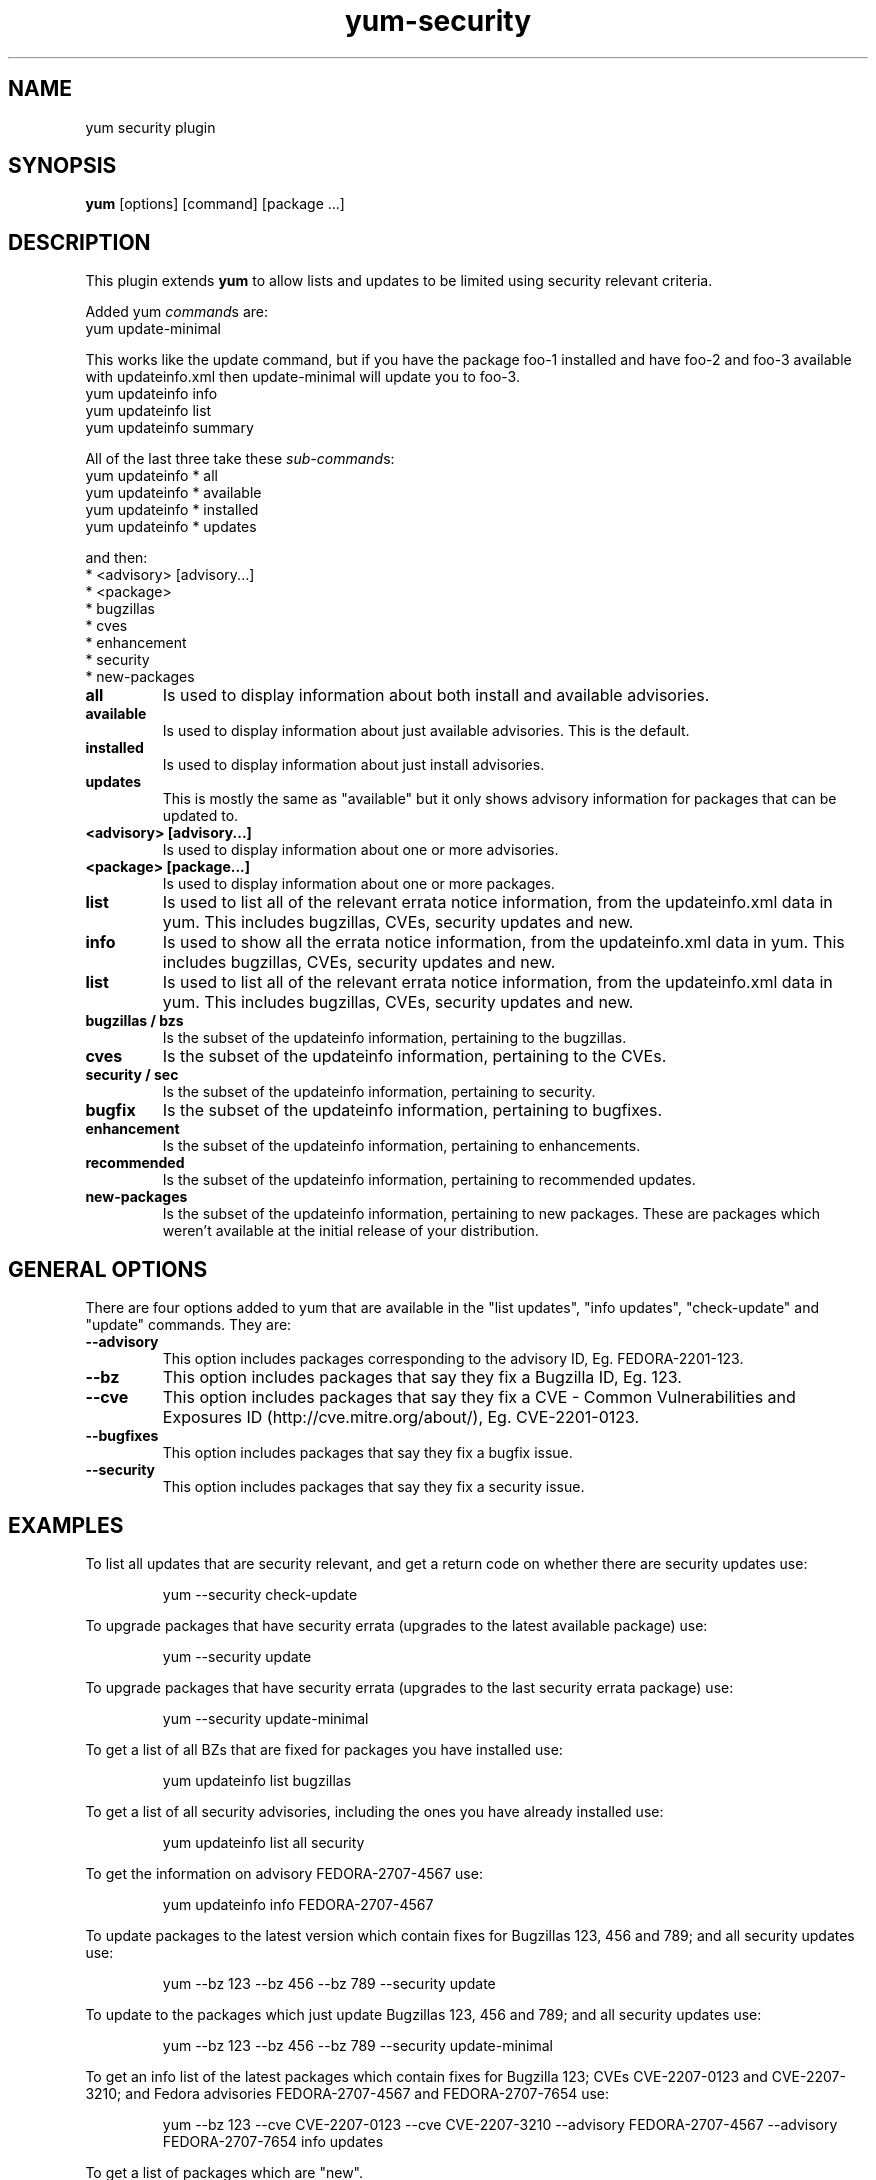 .\" yum security plugin
.TH "yum-security" "8" "12 April 2007" "James Antill" ""
.SH "NAME"
yum security plugin
.SH "SYNOPSIS"
\fByum\fP [options] [command] [package ...]
.SH "DESCRIPTION"
.PP 
This plugin extends \fByum\fP to allow lists and updates to be limited using security relevant criteria.
.PP 
Added yum \fIcommand\fPs are:
.br 
.I \fR yum update-minimal
.PP 
This works like the update command, but if you have the package foo-1
installed and have foo-2 and foo-3 available with updateinfo.xml then
update-minimal will update you to foo-3.
.br 
.I \fR yum updateinfo info
.br 
.I \fR yum updateinfo list
.br 
.I \fR yum updateinfo summary
.PP 
All of the last three take these \fIsub-command\fPs:
.br 
.I \fR yum updateinfo * all
.br 
.I \fR yum updateinfo * available
.br 
.I \fR yum updateinfo * installed
.br 
.I \fR yum updateinfo * updates
.PP 
and then:
.br 
.I \fR * <advisory> [advisory...]
.br 
.I \fR * <package>
.br 
.I \fR * bugzillas
.br 
.I \fR * cves
.br 
.I \fR * enhancement
.br 
.I \fR * security
.br 
.I \fR * new-packages
.br 
.br 
.PP
.IP "\fBall\fP"
Is used to display information about both install and available advisories.
.PP
.IP "\fBavailable\fP"
Is used to display information about just available advisories. This is the
default.
.PP
.IP "\fBinstalled\fP"
Is used to display information about just install advisories.
.PP
.IP "\fBupdates\fP"
This is mostly the same as "available" but it only shows advisory information
for packages that can be updated to.
.PP
.IP "\fB<advisory> [advisory...]\fP"
Is used to display information about one or more advisories.
.PP 
.IP "\fB<package> [package...]\fP"
Is used to display information about one or more packages.
.PP 
.IP "\fBlist\fP"
Is used to list all of the relevant errata notice information, from the
updateinfo.xml data in yum. This includes bugzillas, CVEs, security updates and
new.
.PP 
.IP "\fBinfo\fP"
Is used to show all the errata notice information, from the
updateinfo.xml data in yum. This includes bugzillas, CVEs, security updates and
new.
.PP 
.IP "\fBlist\fP"
Is used to list all of the relevant errata notice information, from the
updateinfo.xml data in yum. This includes bugzillas, CVEs, security updates and
new.
.IP 
.IP "\fBbugzillas / bzs\fP"
Is the subset of the updateinfo information, pertaining to the bugzillas.
.IP 
.IP "\fBcves\fP"
Is the subset of the updateinfo information, pertaining to the CVEs.
.IP 
.IP "\fBsecurity / sec\fP"
Is the subset of the updateinfo information, pertaining to security.
.IP "\fBbugfix\fP"
Is the subset of the updateinfo information, pertaining to bugfixes.
.IP "\fBenhancement\fP"
Is the subset of the updateinfo information, pertaining to enhancements.
.IP "\fBrecommended\fP"
Is the subset of the updateinfo information, pertaining to recommended updates.
.IP "\fBnew-packages\fP"
Is the subset of the updateinfo information, pertaining to new packages. These
are packages which weren't available at the initial release of your
distribution.
.IP
.PP
.SH "GENERAL OPTIONS"
There are four options added to yum that are available in the "list updates", "info updates", "check-update" and "update" commands. They are:
.PP 
.IP "\fB\-\-advisory\fP"
This option includes packages corresponding to the advisory ID, Eg. FEDORA-2201-123.
.IP "\fB\-\-bz\fP"
This option includes packages that say they fix a Bugzilla ID, Eg. 123.
.IP "\fB\-\-cve\fP"
This option includes packages that say they fix a CVE - Common Vulnerabilities and Exposures ID (http://cve.mitre.org/about/), Eg. CVE-2201-0123.
.IP "\fB\-\-bugfixes\fP"
This option includes packages that say they fix a bugfix issue.
.IP "\fB\-\-security\fP"
This option includes packages that say they fix a security issue.
.PP
.PP

.SH "EXAMPLES"
.PP
To list all updates that are security relevant, and get a return code on whether there are security updates use:
.IP
yum \-\-security check-update
.PP
To upgrade packages that have security errata (upgrades to the latest
available package) use:
.IP
yum \-\-security update
.PP
To upgrade packages that have security errata (upgrades to the last
security errata package) use:
.IP
yum \-\-security update-minimal
.PP
To get a list of all BZs that are fixed for packages you have installed use:
.IP
yum updateinfo list bugzillas
.PP
To get a list of all security advisories, including the ones you have already
installed use:
.IP
yum updateinfo list all security
.PP
To get the information on advisory FEDORA-2707-4567 use:
.IP
yum updateinfo info FEDORA-2707-4567
.PP
To update packages to the latest version which contain fixes for Bugzillas 123, 456 and 789; and all security updates use:
.IP
yum \-\-bz 123 \-\-bz 456 \-\-bz 789 \-\-security update
.PP
To update to the packages which just update Bugzillas 123, 456 and 789; and all security updates use:
.IP
yum \-\-bz 123 \-\-bz 456 \-\-bz 789 \-\-security update-minimal
.PP
To get an info list of the latest packages which contain fixes for Bugzilla 123; CVEs CVE-2207-0123 and CVE-2207-3210; and Fedora advisories FEDORA-2707-4567 and FEDORA-2707-7654 use:
.IP
yum \-\-bz 123 \-\-cve CVE-2207-0123 \-\-cve CVE-2207-3210 \-\-advisory FEDORA-2707-4567 \-\-advisory FEDORA-2707-7654 info updates
.PP
To get a list of packages which are "new".
.IP
yum updateinfo list new
.PP
To get a summary of advisories you haven't installed yet use:
.IP
yum updateinfo summary


.SH "SEE ALSO"
.nf
.I yum (8)
.I yum.conf (5)
.fi

.SH "AUTHORS"
.nf
James Antill <james.antill@redhat.com>.
.fi

.SH "BUGS"
The update-minimal command ignores the \-\-obsoletes flag.

The update-minimal command can only directly affect things atm., so if you update pkgA minimally but that requires an update to pkgB then pkgB will be updated to the newest version by the depsolver. Also the above will happen even if you've also minimally updated pkgB, if either the direct (minimal) update for pkgB happens after or if the minimal update for pkgB doesn't satisfy the requirements of pkgA.

The main "problem" is that if the data is not correct the plugin cannot work correctly. For instance "\-\-bz 123" will not fix BZ 123 if a package is updated to fix that BZ without referencing that it does so in the updateinfo.xml.
